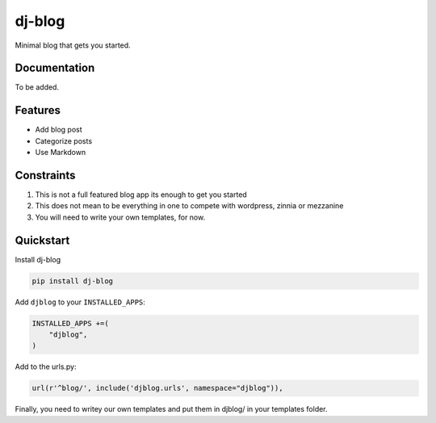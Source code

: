 =============================
dj-blog
=============================

.. image:: https://travis-ci.org/buddylindsey/dj-blog.png?branch=master
        :target: https://travis-ci.org/buddylindsey/dj-blog

.. image:: https://pypip.in/d/dj-blog/badge.png
        :target: https://pypi.python.org/pypi/dj-blog/0.1.0

Minimal blog that gets you started.

Documentation
-------------

To be added.

Features
--------

* Add blog post
* Categorize posts
* Use Markdown

Constraints
-----------

1. This is not a full featured blog app its enough to get you started
2. This does not mean to be everything in one to compete with wordpress, zinnia or mezzanine
3. You will need to write your own templates, for now.

Quickstart
----------

Install dj-blog

.. code-block:: bash

    pip install dj-blog

Add ``djblog`` to your ``INSTALLED_APPS``:

.. code-block:: python

    INSTALLED_APPS +=(
        "djblog",
    )

Add to the urls.py:

.. code-block:: python

    url(r'^blog/', include('djblog.urls', namespace="djblog")),

Finally, you need to writey our own templates and put them in djblog/ in your templates folder.
